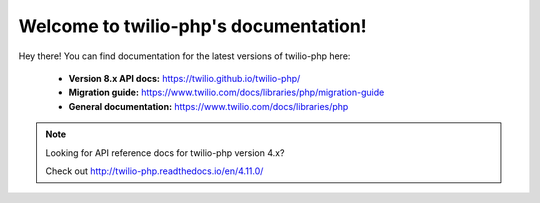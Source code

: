 .. twilio-php documentation master file, created by
   sphinx-quickstart on Thu Aug 11 13:48:59 2016.
   You can adapt this file completely to your liking, but it should at least
   contain the root `toctree` directive.

Welcome to twilio-php's documentation!
=========================================

Hey there! You can find documentation for the latest versions of twilio-php
here:

    - **Version 8.x API docs:** https://twilio.github.io/twilio-php/
    - **Migration guide:** https://www.twilio.com/docs/libraries/php/migration-guide
    - **General documentation:** https://www.twilio.com/docs/libraries/php

.. note::

    Looking for API reference docs for twilio-php version 4.x?

    Check out http://twilio-php.readthedocs.io/en/4.11.0/
